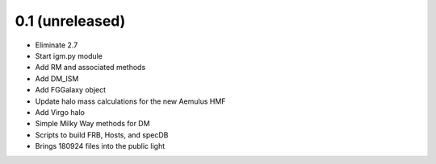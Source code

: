 0.1 (unreleased)
----------------

- Eliminate 2.7
- Start igm.py module
- Add RM and associated methods
- Add DM_ISM
- Add FGGalaxy object
- Update halo mass calculations for the new Aemulus HMF
- Add Virgo halo
- Simple Milky Way methods for DM
- Scripts to build FRB, Hosts, and specDB
- Brings 180924 files into the public light
